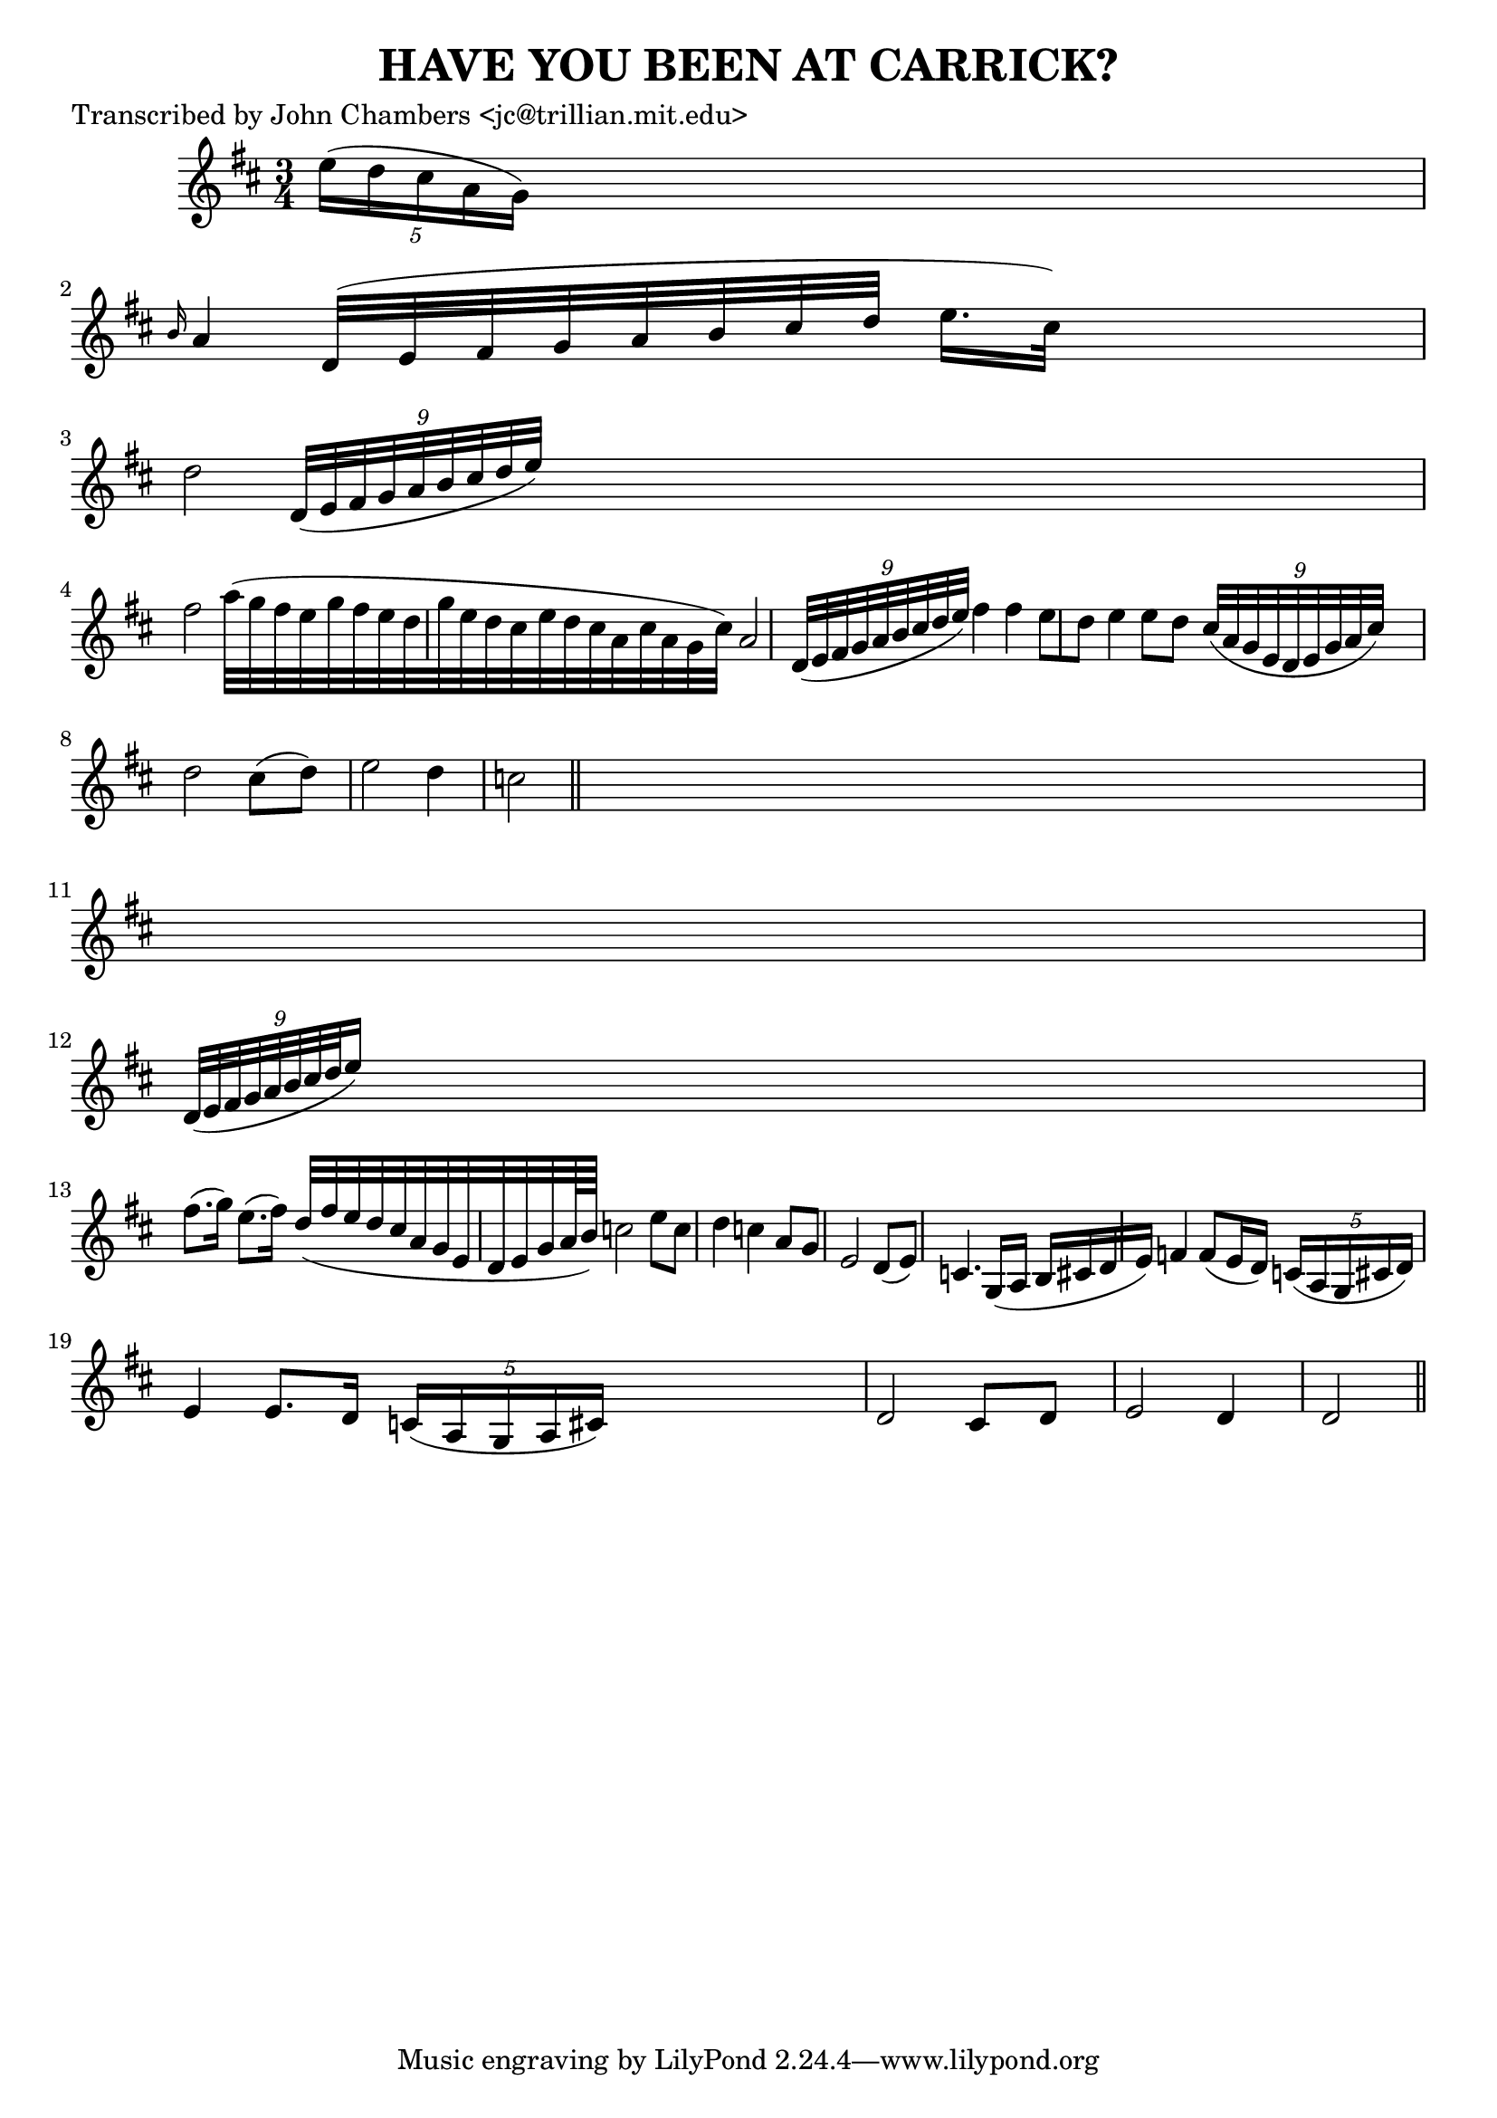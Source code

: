 
\version "2.16.2"
% automatically converted by musicxml2ly from xml/0094_jc.xml

%% additional definitions required by the score:
\language "english"


\header {
    poet = "Transcribed by John Chambers <jc@trillian.mit.edu>"
    encoder = "abc2xml version 63"
    encodingdate = "2015-01-25"
    title = "HAVE YOU BEEN AT CARRICK?"
    }

\layout {
    \context { \Score
        autoBeaming = ##f
        }
    }
PartPOneVoiceOne =  \relative e'' {
    \key d \major \time 3/4 \times 2/5 {
        e16 ( [ d16 cs16 a16 g16 ) ] }
    s8*5 | % 2
    \grace { b16 } a4 d,32 ( [ e32 fs32 g32 a32 b32 cs32 d32 ] e16. [ cs32
    ) ] s8 | % 3
    d2 \times 2/9 {
        d,32*9/10 ( [ e32*9/10 fs32*9/10 g32*9/10 a32*9/10 b32*9/10 cs32*9/10
        d32*9/10 e32*9/10 ) ] }
    s1*31/160 | % 4
    fs2 a32 ( [ g32 fs32 e32 g32 fs32 e32 d32 g32 e32 d32 cs32 e32 d32
    cs32 a32 cs32 a32 g32 cs32 ) ] | % 5
    a2 \times 2/9 {
        d,32*9/10 ( [ e32*9/10 fs32*9/10 g32*9/10 a32*9/10 b32*9/10 cs32*9/10
        d32*9/10 e32*9/10 ) ] }
    | % 6
    fs4 fs4 e8 [ d8 ] | % 7
    e4 e8 [ d8 ] \times 2/9 {
        cs32*9/10 ( [ a32*9/10 g32*9/10 e32*9/10 d32*9/10 e32*9/10 g32*9/10
        a32*9/10 cs32*9/10 ) ] }
    s1*1/80 | % 8
    d2 cs8 ( [ d8 ) ] | % 9
    e2 d4 | \barNumberCheck #10
    c2 \bar "||"
    s1 | % 12
    \times 2/9  {
        d,32*9/10 ( [ e32*9/10 fs32*9/10 g32*9/10 a32*9/10 b32*9/10 cs32*9/10
        d32*9/10 e16*9/10 ) ] }
    s16*11 | % 13
    fs8. ( [ g16 ) ] e8. ( [ fs16 ) ] d32 ( [ fs32 e32 d32 cs32 a32 g32
    e32 d32 e32 g32 a64*14/15 b64*14/15 ) ] | % 14
    c2 e8 [ c8 ] | % 15
    d4 c4 a8 [ g8 ] | % 16
    e2 d8 ( [ e8 ) ] | % 17
    c4. g16 ( [ a16 ] b16 [ cs16 d16 e16 ) ] | % 18
    f4 f8 ( [ e16 d16 ) ] \times 2/5 {
        c16 ( [ a16 g16 cs16 d16 ) ] }
    s1*1/480 | % 19
    e4 e8. [ d16 ] \times 2/5 {
        c16 ( [ a16 g16 a16 cs16 ) ] }
    s8 | \barNumberCheck #20
    d2 cs8 [ d8 ] | % 21
    e2 d4 | % 22
    d2 \bar "||"
    }


% The score definition
\score {
    <<
        \new Staff <<
            \context Staff << 
                \context Voice = "PartPOneVoiceOne" { \PartPOneVoiceOne }
                >>
            >>
        
        >>
    \layout {}
    % To create MIDI output, uncomment the following line:
    %  \midi {}
    }

